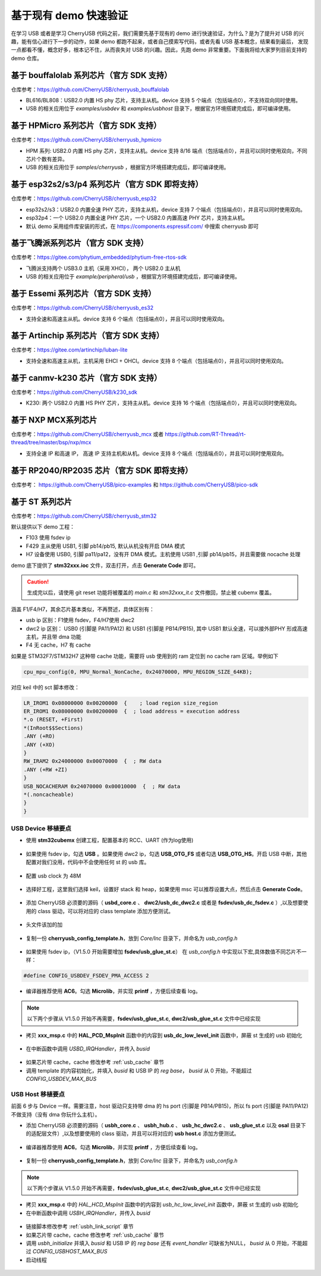 基于现有 demo 快速验证
=========================

在学习 USB 或者是学习 CherryUSB 代码之前，我们需要先基于现有的 demo 进行快速验证，为什么？是为了提升对 USB 的兴趣，能有信心进行下一步的动作，如果 demo 都跑不起来，或者自己摸索写代码，或者先看 USB 基本概念，结果看到最后，
发现一点都看不懂，概念好多，根本记不住，从而丧失对 USB 的兴趣。因此，先跑 demo 非常重要。下面我将给大家罗列目前支持的 demo 仓库。

基于 bouffalolab 系列芯片（官方 SDK 支持）
------------------------------------------

仓库参考：https://github.com/CherryUSB/cherryusb_bouffalolab

- BL616/BL808：USB2.0 内置 HS phy 芯片，支持主从机。device 支持 5 个端点（包括端点0），不支持双向同时使用。
- USB 的相关应用位于 `examples/usbdev` 和 `examples/usbhost` 目录下，根据官方环境搭建完成后，即可编译使用。

基于 HPMicro 系列芯片（官方 SDK 支持）
-----------------------------------------------------

仓库参考：https://github.com/CherryUSB/cherryusb_hpmicro

- HPM 系列: USB2.0 内置 HS phy 芯片，支持主从机。device 支持 8/16 端点（包括端点0），并且可以同时使用双向，不同芯片个数有差异。
- USB 的相关应用位于 `samples/cherryusb` ，根据官方环境搭建完成后，即可编译使用。

基于 esp32s2/s3/p4 系列芯片（官方 SDK 即将支持）
-------------------------------------------------

仓库参考：https://github.com/CherryUSB/cherryusb_esp32

- esp32s2/s3：USB2.0 内置全速 PHY 芯片，支持主从机，device 支持 7 个端点（包括端点0），并且可以同时使用双向。
- esp32p4：一个 USB2.0 内置全速 PHY 芯片，一个 USB2.0 内置高速 PHY 芯片，支持主从机。
- 默认 demo 采用组件库安装的形式，在 https://components.espressif.com/ 中搜索 cherryusb 即可

基于飞腾派系列芯片（官方 SDK 支持）
-----------------------------------

仓库参考：https://gitee.com/phytium_embedded/phytium-free-rtos-sdk

- 飞腾派支持两个 USB3.0 主机（采用 XHCI）， 两个 USB2.0 主从机
- USB 的相关应用位于 `example/peripheral/usb` ，根据官方环境搭建完成后，即可编译使用。

基于 Essemi 系列芯片（官方 SDK 支持）
-----------------------------------------

仓库参考：https://github.com/CherryUSB/cherryusb_es32

- 支持全速和高速主从机。device 支持 6 个端点（包括端点0），并且可以同时使用双向。

基于 Artinchip 系列芯片（官方 SDK 支持）
-----------------------------------------------

仓库参考：https://gitee.com/artinchip/luban-lite

- 支持全速和高速主从机，主机采用 EHCI + OHCI。device 支持 8 个端点（包括端点0），并且可以同时使用双向。

基于 canmv-k230 芯片（官方 SDK 支持）
---------------------------------------------

仓库参考：https://github.com/CherryUSB/k230_sdk

- K230: 两个 USB2.0 内置 HS PHY 芯片，支持主从机。device 支持 16 个端点（包括端点0），并且可以同时使用双向。

基于 NXP MCX系列芯片
---------------------------

仓库参考：https://github.com/CherryUSB/cherryusb_mcx 或者 https://github.com/RT-Thread/rt-thread/tree/master/bsp/nxp/mcx

- 支持全速 IP 和高速 IP， 高速 IP 支持主机和从机。device 支持 8 个端点（包括端点0），并且可以同时使用双向。

基于 RP2040/RP2035 芯片（官方 SDK 即将支持）
--------------------------------------------

仓库参考： https://github.com/CherryUSB/pico-examples 和 https://github.com/CherryUSB/pico-sdk

基于 ST 系列芯片
---------------------------

仓库参考：https://github.com/CherryUSB/cherryusb_stm32

默认提供以下 demo 工程：

- F103 使用 fsdev ip
- F429 主从使用 USB1, 引脚 pb14/pb15, 默认从机没有开启 DMA 模式
- H7 设备使用 USB0, 引脚 pa11/pa12，没有开 DMA 模式。主机使用 USB1 ,引脚 pb14/pb15，并且需要做 nocache 处理

demo 底下提供了 **stm32xxx.ioc** 文件，双击打开，点击 **Generate Code** 即可。

.. caution:: 生成完以后，请使用 git reset 功能将被覆盖的 `main.c` 和 `stm32xxx_it.c` 文件撤回，禁止被 cubemx 覆盖。

涵盖 F1/F4/H7，其余芯片基本类似，不再赘述，具体区别有：

- usb ip 区别：F1使用 fsdev，F4/H7使用 dwc2
- dwc2 ip 区别： USB0 (引脚是 PA11/PA12) 和 USB1 (引脚是 PB14/PB15), 其中 USB1 默认全速，可以接外部PHY 形成高速主机，并且带 dma 功能
- F4 无 cache，H7 有 cache

如果是 STM32F7/STM32H7 这种带 cache 功能，需要将 usb 使用到的 ram 定位到 no cache ram 区域。举例如下

.. code-block:: C

    cpu_mpu_config(0, MPU_Normal_NonCache, 0x24070000, MPU_REGION_SIZE_64KB);

对应 keil 中的 sct 脚本修改：

.. code-block:: C

    LR_IROM1 0x08000000 0x00200000  {    ; load region size_region
    ER_IROM1 0x08000000 0x00200000  {  ; load address = execution address
    *.o (RESET, +First)
    *(InRoot$$Sections)
    .ANY (+RO)
    .ANY (+XO)
    }
    RW_IRAM2 0x24000000 0x00070000  {  ; RW data
    .ANY (+RW +ZI)
    }
    USB_NOCACHERAM 0x24070000 0x00010000  {  ; RW data
    *(.noncacheable)
    }
    }

USB Device 移植要点
^^^^^^^^^^^^^^^^^^^^^^

- 使用 **stm32cubemx** 创建工程，配置基本的 RCC、UART (作为log使用)

.. figure:: img/stm32_1.png
.. figure:: img/stm32_2.png

- 如果使用 fsdev ip，勾选 **USB** 。如果使用 dwc2 ip，勾选 **USB_OTG_FS** 或者勾选  **USB_OTG_HS**。开启 USB 中断，其他配置对我们没用，代码中不会使用任何 st 的 usb 库。

.. figure:: img/stm32_3_1.png
.. figure:: img/stm32_3_2.png

- 配置 usb clock 为 48M

.. figure:: img/stm32_4_1.png
.. figure:: img/stm32_4_2.png

- 选择好工程，这里我们选择 keil，设置好 stack 和 heap，如果使用 msc 可以推荐设置大点，然后点击 **Generate Code**。

.. figure:: img/stm32_5.png

- 添加 CherryUSB 必须要的源码（ **usbd_core.c** 、 **dwc2/usb_dc_dwc2.c** 或者是 **fsdev/usb_dc_fsdev.c**  ）,以及想要使用的 class 驱动，可以将对应的 class template 添加方便测试。

.. figure:: img/stm32_6.png

- 头文件该加的加

.. figure:: img/stm32_7.png

- 复制一份 **cherryusb_config_template.h**，放到 `Core/Inc` 目录下，并命名为 `usb_config.h`

.. figure:: img/stm32_8.png

- 如果使用 fsdev ip，（V1.5.0 开始需要增加 **fsdev/usb_glue_st.c**） 在 `usb_config.h` 中实现以下宏,具体数值不同芯片不一样：

.. code-block:: C

    #define CONFIG_USBDEV_FSDEV_PMA_ACCESS 2

- 编译器推荐使用 **AC6**。勾选 **Microlib**，并实现 **printf** ，方便后续查看 log。

.. figure:: img/stm32_10.png
.. figure:: img/stm32_11.png

.. note :: 以下两个步骤从 V1.5.0 开始不再需要，**fsdev/usb_glue_st.c**, **dwc2/usb_glue_st.c** 文件中已经实现

- 拷贝 **xxx_msp.c** 中的 **HAL_PCD_MspInit** 函数中的内容到 **usb_dc_low_level_init** 函数中，屏蔽 st 生成的 usb 初始化

.. figure:: img/stm32_12.png
.. figure:: img/stm32_14.png

- 在中断函数中调用 `USBD_IRQHandler`，并传入 `busid`

.. figure:: img/stm32_13.png

- 如果芯片带 cache，cache 修改参考 :ref:`usb_cache` 章节

- 调用 template 的内容初始化，并填入 `busid` 和 USB IP 的 `reg base`， `busid` 从 0 开始，不能超过 `CONFIG_USBDEV_MAX_BUS`

.. figure:: img/stm32_15.png

USB Host 移植要点
^^^^^^^^^^^^^^^^^^^^^^

前面 6 步与 Device 一样。需要注意，host 驱动只支持带 dma 的 hs port (引脚是 PB14/PB15)，所以 fs port (引脚是 PA11/PA12)不做支持（没有 dma 你玩什么主机）。

- 添加 CherryUSB 必须要的源码（ **usbh_core.c** 、 **usbh_hub.c** 、 **usb_hc_dwc2.c** 、 **usb_glue_st.c** 以及 **osal** 目录下的适配层文件）,以及想要使用的 class 驱动，并且可以将对应的 **usb host.c** 添加方便测试。

.. figure:: img/stm32_16.png

- 编译器推荐使用 **AC6**。勾选 **Microlib**，并实现 **printf** ，方便后续查看 log。

.. figure:: img/stm32_10.png
.. figure:: img/stm32_11.png

- 复制一份 **cherryusb_config_template.h**，放到 `Core/Inc` 目录下，并命名为 `usb_config.h`

.. note :: 以下两个步骤从 V1.5.0 开始不再需要，**fsdev/usb_glue_st.c**, **dwc2/usb_glue_st.c** 文件中已经实现

- 拷贝 **xxx_msp.c** 中的 `HAL_HCD_MspInit` 函数中的内容到 `usb_hc_low_level_init` 函数中，屏蔽 st 生成的 usb 初始化
- 在中断函数中调用 `USBH_IRQHandler`，并传入 `busid`

.. figure:: img/stm32_19.png

- 链接脚本修改参考 :ref:`usbh_link_script` 章节
- 如果芯片带 cache，cache 修改参考 :ref:`usb_cache` 章节
- 调用 `usbh_initialize` 并填入 `busid` 和 USB IP 的 `reg base` 还有 `event_handler` 可缺省为NULL， `busid` 从 0 开始，不能超过 `CONFIG_USBHOST_MAX_BUS`
- 启动线程

.. figure:: img/stm32_18.png
